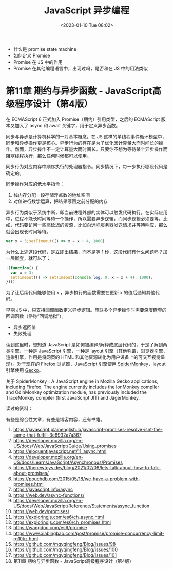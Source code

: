 #+TITLE: JavaScript 异步编程
#+DATE: <2023-01-10 Tue 08:02>
#+TAGS[]: 技术 JavaScript
#+DRAFT: true

-  什么是 promise state machine
-  如何定义 Promise
-  Promise 在 JS 中的作用
-  Promise 在其他编程语言中，出现过吗，是否和在 JS 中的用法类似

* 第11章 期约与异步函数 - JavaScript高级程序设计（第4版）

在 ECMAScript 6 正式加入 Promise（期约）引用类型，之后的 ECMAScript 版本又加入了 async 和 await 关键字，用于定义异步函数。

同步与异步是计算机科学的一对基本概念。在 JS 这样的单线程事件循环模型中，同步和异步操作更是核心。异步行为的存在是为了优化因计算量大而时间长的操作。然而，异步操作不一定计算量大而时间长。只要你不想为等待某个异步操作而阻塞线程执行，那么任何时候都可以使用。

同步行为对应内存中顺序执行的处理器指令。同步情况下，每一步执行哪段代码是确定的。

同步操作对应的低水平指令：

1. 栈内存分配一段存储浮点数的地址空间
2. 对值进行数学运算，把结果写回之前分配的内存

异步行为类似于系统中断，即当前进程外部的实体可以触发代码执行。在实际应用中，进程不能长时间等待一个操作，所以需要异步逻辑，而同步逻辑必须要等。比如，代码要访问一些高延迟的资源，比如向远程服务器发送请求并等待响应，那么就会出现长时间等待。

#+BEGIN_SRC js
var x = 3;setTimeout(() => x = x + 4, 1000)
#+END_SRC

为什么上述这段代码，是立即出结果，而不是等 1 秒，这段代码有什么问题吗？加一层嵌套，就可以了：

#+BEGIN_SRC js
;(function() {
  var x = 3;
  setTimeout(() => setTimeout(console.log, 0, x = x + 4), 1000);
})()
#+END_SRC

为了让后续代码能够使用 x ，异步执行的函数需要在更新 x 的值后通知其他代码。

早期 JS 中，只支持回调函数定义异步逻辑。串联多个异步操作时需要深度嵌套的回调函数（俗称“回调地狱”）。

- 异步返回值
- 失败处理

读到这里时，想知道 JavaScript 是如何被编译/解释成底层代码的，于是了解到两类引擎，一种是 JavaScript 引擎，一种是 layout 引擎（其他称谓，浏览器引擎、渲染引擎，作用是将网页的 HTML 和其他资源转化为用户设备上的可交互视觉呈现）。对于现在的 Firefox 浏览器，JavaScript 引擎使用 [[https://en.wikipedia.org/wiki/SpiderMonkey][SpiderMonkey]]，layout 引擎使用 [[https://en.wikipedia.org/wiki/Gecko_(software)][Gecko]]。

关于 SpiderMonkey：A JavaScript engine in Mozilla Gecko applications, including Firefox. The engine currently includes the IonMonkey compiler and OdinMonkey optimization module, has previously included the TraceMonkey compiler (first JavaScript JIT) and JägerMonkey.

读过的资料：

有些是综合性文章，有些是博客内容，还有书籍。

1.  [[https://javascript.plainenglish.io/javascript-promises-resolve-isnt-the-same-that-fulfill-3c6932a7a367]]
2.  [[https://developer.mozilla.org/en-US/docs/Web/JavaScript/Guide/Using_promises]]
3.  [[https://eloquentjavascript.net/11_async.html]]
4.  [[https://developer.mozilla.org/en-US/docs/Learn/JavaScript/Asynchronous/Promises]]
5.  [[https://thenewtoys.dev/blog/2021/02/08/lets-talk-about-how-to-talk-about-promises/]]
6.  [[https://pouchdb.com/2015/05/18/we-have-a-problem-with-promises.html]]
7.  [[https://javascript.info/async]]
8.  [[https://web.dev/async-functions/]]
9.  [[https://developer.mozilla.org/en-US/docs/Web/JavaScript/Reference/Statements/async_function]]
10. [[https://web.dev/promises/]]
11. [[https://exploringjs.com/es6/ch_async.html]]
12. [[https://exploringjs.com/es6/ch_promises.html]]
13. [[https://wangdoc.com/es6/promise]]
14. [[https://www.xiabingbao.com/post/promise/promise-concurrency-limit-rg10kz.html]]
15. [[https://github.com/mqyqingfeng/Blog/issues/98]]
16. [[https://github.com/mqyqingfeng/Blog/issues/100]]
17. [[https://github.com/mqyqingfeng/Blog/issues/101]]
18. 第11章 期约与异步函数 - JavaScript高级程序设计（第4版）
